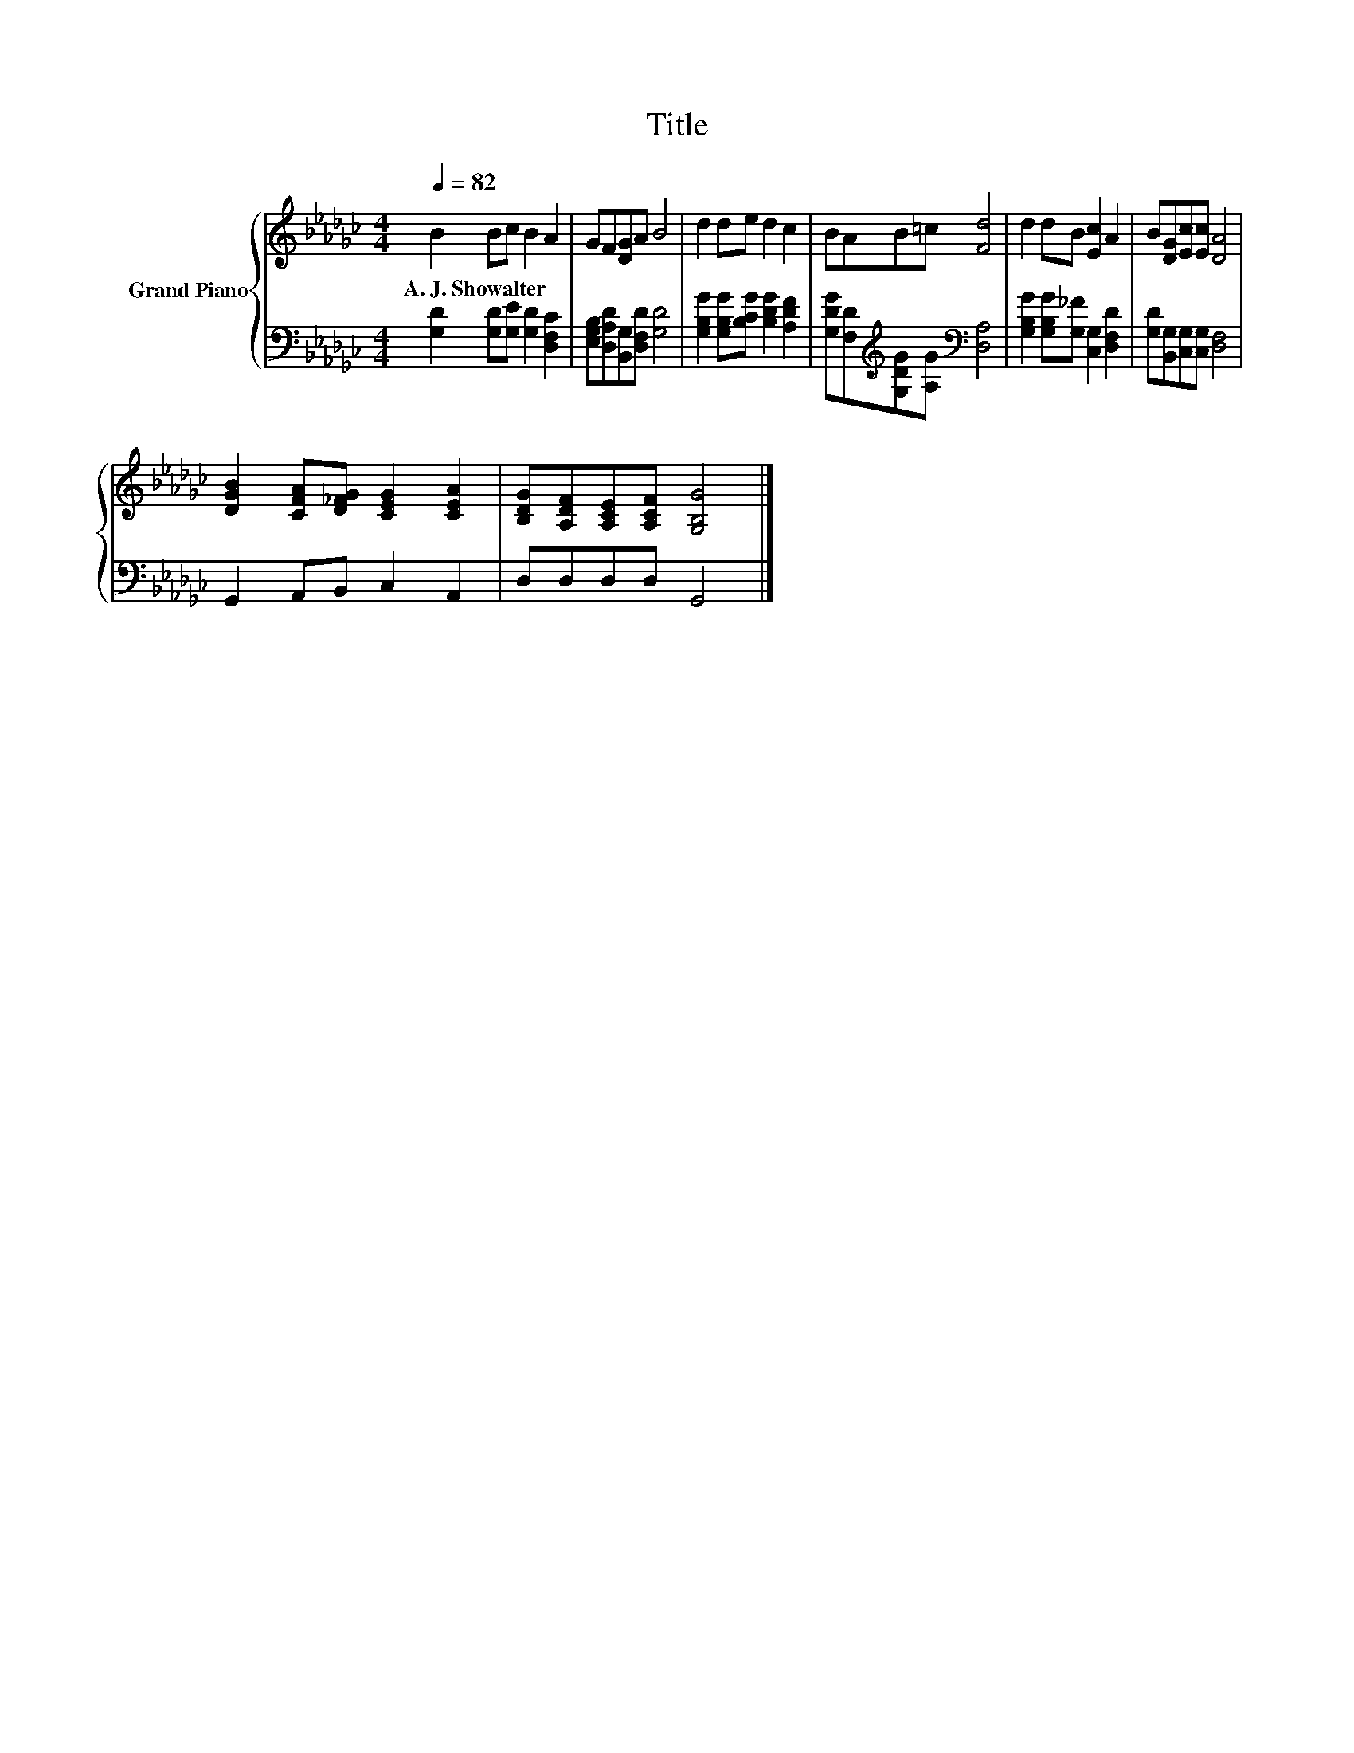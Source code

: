 X:1
T:Title
%%score { 1 | 2 }
L:1/8
Q:1/4=82
M:4/4
K:Gb
V:1 treble nm="Grand Piano"
V:2 bass 
V:1
 B2 Bc B2 A2 | GF[DG]A B4 | d2 de d2 c2 | BAB=c [Fd]4 | d2 dB [Ec]2 A2 | B[DG][Ec][Ec] [DA]4 | %6
w: A.~J.~Showalter * * * *||||||
 [DGB]2 [CFA][D_FG] [CEG]2 [CEA]2 | [B,DG][A,DF][A,CE][A,CF] [G,B,G]4 |] %8
w: ||
V:2
 [G,D]2 [G,D][G,E] [G,D]2 [D,F,C]2 | [E,G,B,][D,A,D][B,,G,][D,F,D] [G,D]4 | %2
 [G,B,G]2 [G,B,G][B,CG] [B,DG]2 [A,DF]2 | [G,DG][F,D][K:treble][G,DG][A,G][K:bass] [D,A,]4 | %4
 [G,B,G]2 [G,B,G][G,_F] [C,G,]2 [D,F,D]2 | [G,D][B,,G,][C,G,][C,G,] [D,F,]4 | %6
 G,,2 A,,B,, C,2 A,,2 | D,D,D,D, G,,4 |] %8

